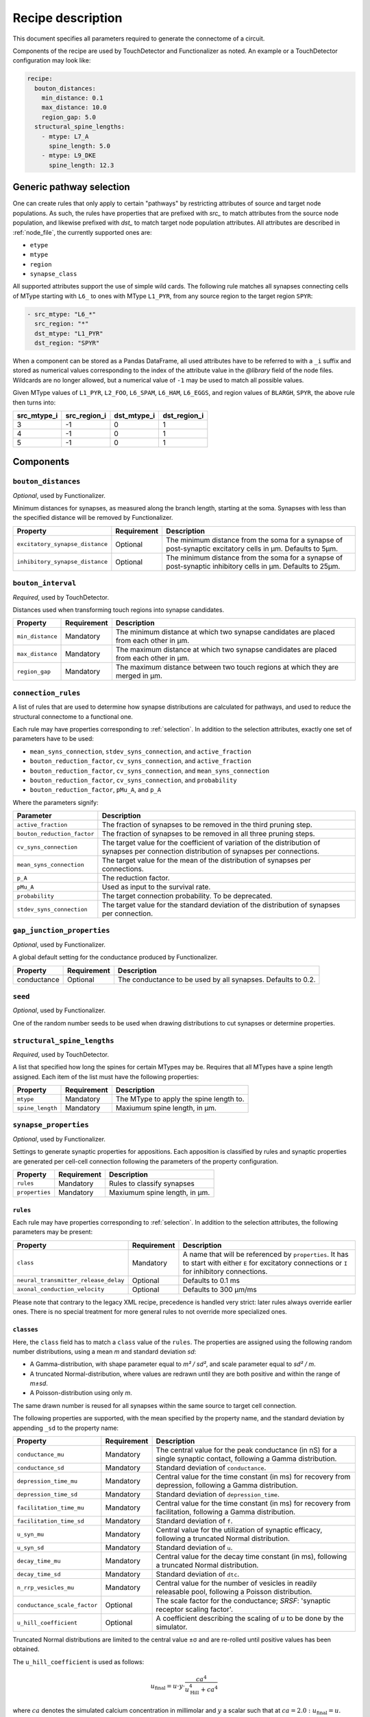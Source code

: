 .. _recipe:

Recipe description
==================

.. highlight:: json

This document specifies all parameters required to generate the connectome of a circuit.

Components of the recipe are used by TouchDetector and Functionalizer as noted.  An
example or a TouchDetector configuration may look like:

.. code:: yaml

   recipe:
     bouton_distances:
       min_distance: 0.1
       max_distance: 10.0
       region_gap: 5.0
     structural_spine_lengths:
       - mtype: L7_A
         spine_length: 5.0
       - mtype: L9_DKE
         spine_length: 12.3

.. _selection:

Generic pathway selection
-------------------------

One can create rules that only apply to certain "pathways" by restricting attributes of
source and target node populations.
As such, the rules have properties that are prefixed with `src_` to match attributes from
the source node population, and likewise prefixed with `dst_` to match target node
population attributes.  All attributes are described in :ref:`node_file`, the currently
supported ones are:

- ``etype``
- ``mtype``
- ``region``
- ``synapse_class``

All supported attributes support the use of simple wild cards.  The following rule matches
all synapses connecting cells of MType starting with ``L6_`` to ones with MType
``L1_PYR``, from any source region to the target region ``SPYR``:

.. code:: yaml

   - src_mtype: "L6_*"
     src_region: "*"
     dst_mtype: "L1_PYR"
     dst_region: "SPYR"

When a component can be stored as a Pandas DataFrame, all used attributes have to be
referred to with a ``_i`` suffix and stored as numerical values corresponding to the index
of the attribute value in the `@library` field of the node files.  Wildcards are no longer
allowed, but a numerical value of ``-1`` may be used to match all possible values.

Given MType values of ``L1_PYR``, ``L2_FOO``, ``L6_SPAM``, ``L6_HAM``, ``L6_EGGS``, and
region values of ``BLARGH``, ``SPYR``, the above rule then turns into:

.. table::

   =========== ============ =========== ============
   src_mtype_i src_region_i dst_mtype_i dst_region_i
   =========== ============ =========== ============
   3           -1           0           1
   4           -1           0           1
   5           -1           0           1
   =========== ============ =========== ============

Components
----------

``bouton_distances``
^^^^^^^^^^^^^^^^^^^^

*Optional*, used by Functionalizer.

Minimum distances for synapses, as measured along the branch length, starting at the soma.
Synapses with less than the specified distance will be removed by Functionalizer.

.. table::

   =============================== =========== ===
   Property                        Requirement Description
   =============================== =========== ===
   ``excitatory_synapse_distance`` Optional    The minimum distance from the soma for a synapse of post-synaptic excitatory cells in µm. Defaults to 5µm.
   ``inhibitory_synapse_distance`` Optional    The minimum distance from the soma for a synapse of post-synaptic inhibitory cells in µm. Defaults to 25µm.
   =============================== =========== ===

``bouton_interval``
^^^^^^^^^^^^^^^^^^^

*Required*, used by TouchDetector.

Distances used when transforming touch regions into synapse candidates.

.. table::

   =============================== =========== ===
   Property                        Requirement Description
   =============================== =========== ===
   ``min_distance``                Mandatory   The minimum distance at which two synapse candidates are placed from each other in µm.
   ``max_distance``                Mandatory   The maximum distance at which two synapse candidates are placed from each other in µm.
   ``region_gap``                  Mandatory   The maximum distance between two touch regions at which they are merged in µm.
   =============================== =========== ===

``connection_rules``
^^^^^^^^^^^^^^^^^^^^

A list of rules that are used to determine how synapse distributions are calculated for
pathways, and used to reduce the structural connectome to a functional one.

Each rule may have properties corresponding to :ref:`selection`. In addition to the
selection attributes, exactly one set of parameters have to be used:

- ``mean_syns_connection``, ``stdev_syns_connection``, and ``active_fraction``
- ``bouton_reduction_factor``, ``cv_syns_connection``, and ``active_fraction``
- ``bouton_reduction_factor``, ``cv_syns_connection``, and ``mean_syns_connection``
- ``bouton_reduction_factor``, ``cv_syns_connection``, and ``probability``
- ``bouton_reduction_factor``, ``pMu_A``, and ``p_A``

Where the parameters signify:

.. table::

   =============================== ===
   Parameter                       Description
   =============================== ===
   ``active_fraction``             The fraction of synapses to be removed in the third pruning step.
   ``bouton_reduction_factor``     The fraction of synapses to be removed in all three pruning steps.
   ``cv_syns_connection``          The target value for the coefficient of variation of the distribution of synapses per connection distribution of synapses per connections.
   ``mean_syns_connection``        The target value for the mean of the distribution of synapses per connections.
   ``p_A``                         The reduction factor.
   ``pMu_A``                       Used as input to the survival rate.
   ``probability``                 The target connection probability. To be deprecated.
   ``stdev_syns_connection``       The target value for the standard deviation of the distribution of synapses per connection.
   =============================== ===

``gap_junction_properties``
^^^^^^^^^^^^^^^^^^^^^^^^^^^

*Optional*, used by Functionalizer.

A global default setting for the conductance produced by Functionalizer.

.. table::

   =============================== =========== ===
   Property                        Requirement Description
   =============================== =========== ===
   conductance                     Optional    The conductance to be used by all synapses. Defaults to 0.2.
   =============================== =========== ===

``seed``
^^^^^^^^

*Optional*, used by Functionalizer.

One of the random number seeds to be used when drawing distributions to cut synapses or
determine properties.

``structural_spine_lengths``
^^^^^^^^^^^^^^^^^^^^^^^^^^^^

*Required*, used by TouchDetector.

A list that specified how long the spines for certain MTypes may be. Requires that all
MTypes have a spine length assigned. Each item of the list must have the following
properties:

.. table::

   =============================== =========== ===
   Property                        Requirement Description
   =============================== =========== ===
   ``mtype``                       Mandatory   The MType to apply the spine length to.
   ``spine_length``                Mandatory   Maxiumum spine length, in µm.
   =============================== =========== ===

``synapse_properties``
^^^^^^^^^^^^^^^^^^^^^^

*Optional*, used by Functionalizer.

Settings to generate synaptic properties for appositions.  Each apposition is classified
by rules and synaptic properties are generated per cell-cell connection following the
parameters of the property configuration.

.. table::

   =============================== =========== ===
   Property                        Requirement Description
   =============================== =========== ===
   ``rules``                       Mandatory   Rules to classify synapses
   ``properties``                  Mandatory   Maxiumum spine length, in µm.
   =============================== =========== ===

``rules``
~~~~~~~~~

Each rule may have properties corresponding to :ref:`selection`. In addition to the
selection attributes, the following parameters may be present:

.. table::

   ==================================== =========== ===
   Property                             Requirement Description
   ==================================== =========== ===
   ``class``                            Mandatory   A name that will be referenced by ``properties``.  It has to start with either ``E`` for excitatory connections or ``I`` for inhibitory connections.
   ``neural_transmitter_release_delay`` Optional    Defaults to 0.1 ms
   ``axonal_conduction_velocity``       Optional    Defaults to 300 μm/ms
   ==================================== =========== ===

Please note that contrary to the legacy XML recipe, precedence is handled very strict:
later rules always override earlier ones.  There is no special treatment for more general
rules to not override more specialized ones.

``classes``
~~~~~~~~~~~

Here, the ``class`` field has to match a ``class`` value of the
``rules``. The properties are assigned using the following
random number distributions, using a mean `m` and standard deviation `sd`:

- A Gamma-distribution, with shape parameter equal to `m² / sd²`, and
  scale parameter equal to `sd² / m`.
- A truncated Normal-distribution, where values are redrawn until they are
  both positive and within the range of `m±sd`.
- A Poisson-distribution using only `m`.

The same drawn number is reused for all synapses within the same source to
target cell connection.

The following properties are supported, with the mean specified by the
property name, and the standard deviation by appending ``_sd`` to the
property name:

.. table::

   ==================================== =========== ===
   Property                             Requirement Description
   ==================================== =========== ===
   ``conductance_mu``                   Mandatory   The central value for the peak conductance (in nS) for a single synaptic contact, following a Gamma distribution.
   ``conductance_sd``                   Mandatory   Standard deviation of ``conductance``.
   ``depression_time_mu``               Mandatory   Central value for the time constant (in ms) for recovery from depression, following a Gamma distribution.
   ``depression_time_sd``               Mandatory   Standard deviation of ``depression_time``.
   ``facilitation_time_mu``             Mandatory   Central value for the time constant (in ms) for recovery from facilitation, following a Gamma distribution.
   ``facilitation_time_sd``             Mandatory   Standard deviation of ``f``.
   ``u_syn_mu``                         Mandatory   Central value for the utilization of synaptic efficacy, following a truncated Normal distribution.
   ``u_syn_sd``                         Mandatory   Standard deviation of ``u``.
   ``decay_time_mu``                    Mandatory   Central value for the decay time constant (in ms), following a truncated Normal distribution.
   ``decay_time_sd``                    Mandatory   Standard deviation of ``dtc``.
   ``n_rrp_vesicles_mu``                Mandatory   Central value for the number of vesicles in readily releasable pool, following a Poisson distribution.

   ``conductance_scale_factor``         Optional    The scale factor for the conductance; `SRSF`: 'synaptic receptor scaling factor'.
   ``u_hill_coefficient``               Optional    A coefficient describing the scaling of `u` to be done by the simulator.
   ==================================== =========== ===

Truncated Normal distributions are limited to the central value ±σ and are
re-rolled until positive values has been obtained.

The ``u_hill_coefficient`` is used as follows:

.. math::

   u_\text{final} = u \cdot y \cdot \frac{ca^4}{u_\text{Hill}^4 + ca^4}

where :math:`ca` denotes the simulated calcium concentration in millimolar and :math:`y` a
scalar such that at :math:`ca = 2.0:\ u_\text{final} = u`. (Markram et al., 2015)

These attributes will be copied for each synapse corresponding to its
classification.  If they are not specified, no corresponding columns will
be created in the output.

``synapse_reposition``
^^^^^^^^^^^^^^^^^^^^^^

.. table::

   =============================== =========== ===
   Property                        Requirement Description
   =============================== =========== ===
   ``src_mtype``                   Mandatory   The MType of the source cell.
   ``dst_mtype``                   Mandatory   The MType of the target cell.
   ``class``                       Mandatory   Has to be ``AIS``.
   =============================== =========== ===

``touch_rules``
^^^^^^^^^^^^^^^

*Optional*, used by Functionalizer.

Determines which touches are allowed, depending on source and target node population
MType, as well the section type on either the source or target side of the touch.

.. table::

   =============================== =========== ===
   Property                        Requirement Description
   =============================== =========== ===
   ``src_mtype``                   Mandatory   The MType of the source cell.
   ``dst_mtype``                   Mandatory   The MType of the target cell.
   ``afferent_section_type``       Optional    The section type of the target cell
   ``efferent_section_type``       Optional    The section type of the source cell.
   =============================== =========== ===

The ``afferent_section_type`` and ``efferent_section_type`` may take the values ``soma``,
``axon``, ``apical``, and ``basal``.  A special value ``dendrite`` may be used to signify
both ``apical`` and ``basal`` types.

``touch_reduction``
^^^^^^^^^^^^^^^^^^^

*Optional*, used by Functionalizer.

Used to cut touches according to a flat survival rate set by the user.  Affects all
touches the same way.

.. table::

   =============================== =========== ===
   Property                        Requirement Description
   =============================== =========== ===
   ``survival_rate``               Mandatory   A flat survival probability of touches.
   =============================== =========== ===
